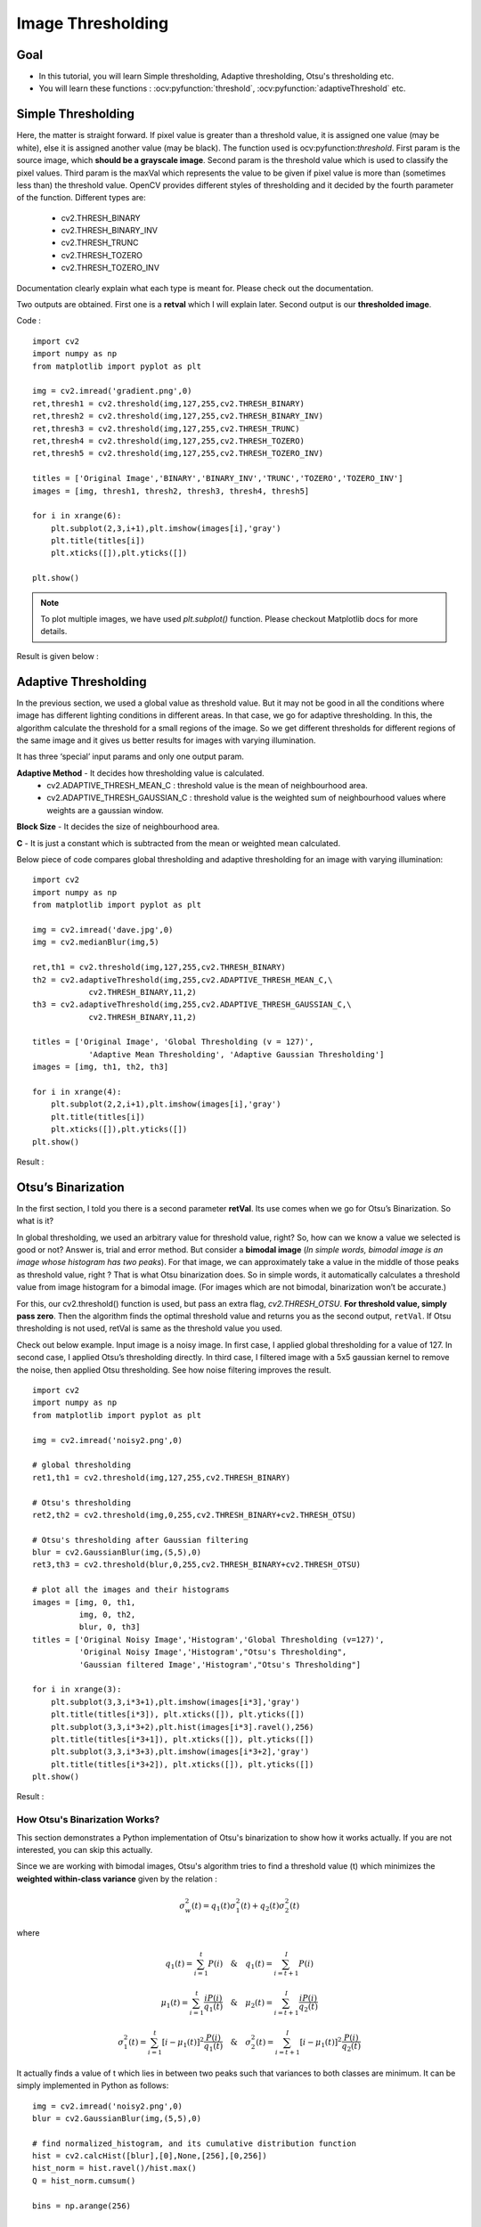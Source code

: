 .. _Thresholding:

Image Thresholding
********************

Goal
======

.. container:: enumeratevisibleitemswithsquare

    * In this tutorial, you will learn Simple thresholding, Adaptive thresholding, Otsu's thresholding etc.
    * You will learn these functions : :ocv:pyfunction:`threshold`, :ocv:pyfunction:`adaptiveThreshold` etc.
    
Simple Thresholding
=====================

Here, the matter is straight forward. If pixel value is greater than a threshold value, it is assigned one value (may be white), else it is assigned another value (may be black). The function used is ocv:pyfunction:`threshold`. First param is the source image, which **should be a grayscale image**. Second param is the threshold value which is used to classify the pixel values. Third param is the maxVal which represents the value to be given if pixel value is more than (sometimes less than) the threshold value. OpenCV provides different styles of thresholding and it decided by the fourth parameter of the function. Different types are:

   * cv2.THRESH_BINARY
   * cv2.THRESH_BINARY_INV
   * cv2.THRESH_TRUNC
   * cv2.THRESH_TOZERO
   * cv2.THRESH_TOZERO_INV

Documentation clearly explain what each type is meant for. Please check out the documentation.

Two outputs are obtained. First one is a **retval** which I will explain later. Second output is our **thresholded image**.

Code :
::
    
    import cv2
    import numpy as np
    from matplotlib import pyplot as plt
     
    img = cv2.imread('gradient.png',0)
    ret,thresh1 = cv2.threshold(img,127,255,cv2.THRESH_BINARY)
    ret,thresh2 = cv2.threshold(img,127,255,cv2.THRESH_BINARY_INV)
    ret,thresh3 = cv2.threshold(img,127,255,cv2.THRESH_TRUNC)
    ret,thresh4 = cv2.threshold(img,127,255,cv2.THRESH_TOZERO)
    ret,thresh5 = cv2.threshold(img,127,255,cv2.THRESH_TOZERO_INV)
     
    titles = ['Original Image','BINARY','BINARY_INV','TRUNC','TOZERO','TOZERO_INV']
    images = [img, thresh1, thresh2, thresh3, thresh4, thresh5]
     
    for i in xrange(6):
        plt.subplot(2,3,i+1),plt.imshow(images[i],'gray')
        plt.title(titles[i])
        plt.xticks([]),plt.yticks([])
     
    plt.show()

.. note:: To plot multiple images, we have used `plt.subplot()` function. Please checkout Matplotlib docs for more details.

Result is given below :

         .. image:: images/threshold.jpg
              :alt: Simple Thresholding
              :align: center 

Adaptive Thresholding
========================

In the previous section, we used a global value as threshold value. But it may not be good in all the conditions where image has different lighting conditions in different areas. In that case, we go for adaptive thresholding. In this, the algorithm calculate the threshold for a small regions of the image. So we get different thresholds for different regions of the same image and it gives us better results for images with varying illumination.

It has three ‘special’ input params and only one output param.

**Adaptive Method** - It decides how thresholding value is calculated.
     * cv2.ADAPTIVE_THRESH_MEAN_C : threshold value is the mean of neighbourhood area.
     * cv2.ADAPTIVE_THRESH_GAUSSIAN_C : threshold value is the weighted sum of neighbourhood values where weights are a gaussian window.
     
**Block Size** - It decides the size of neighbourhood area.

**C** - It is just a constant which is subtracted from the mean or weighted mean calculated.

Below piece of code compares global thresholding and adaptive thresholding for an image with varying illumination:
::

    import cv2
    import numpy as np
    from matplotlib import pyplot as plt
     
    img = cv2.imread('dave.jpg',0)
    img = cv2.medianBlur(img,5)
     
    ret,th1 = cv2.threshold(img,127,255,cv2.THRESH_BINARY)
    th2 = cv2.adaptiveThreshold(img,255,cv2.ADAPTIVE_THRESH_MEAN_C,\
                cv2.THRESH_BINARY,11,2)
    th3 = cv2.adaptiveThreshold(img,255,cv2.ADAPTIVE_THRESH_GAUSSIAN_C,\
                cv2.THRESH_BINARY,11,2)

    titles = ['Original Image', 'Global Thresholding (v = 127)', 
                'Adaptive Mean Thresholding', 'Adaptive Gaussian Thresholding']
    images = [img, th1, th2, th3]
     
    for i in xrange(4):
        plt.subplot(2,2,i+1),plt.imshow(images[i],'gray')
        plt.title(titles[i])
        plt.xticks([]),plt.yticks([])
    plt.show()

Result :

     .. image:: images/ada_threshold.jpg
              :alt: Adaptive Thresholding
              :align: center 

Otsu’s Binarization
=====================

In the first section, I told you there is a second parameter **retVal**. Its use comes when we go for Otsu’s Binarization. So what is it?

In global thresholding, we used an arbitrary value for threshold value, right? So, how can we know a value we selected is good or not? Answer is, trial and error method. But consider a **bimodal image** (*In simple words, bimodal image is an image whose histogram has two peaks*). For that image, we can approximately take a value in the middle of those peaks as threshold value, right ? That is what Otsu binarization does. So in simple words, it automatically calculates a threshold value from image histogram for a bimodal image. (For images which are not bimodal, binarization won’t be accurate.)

For this, our cv2.threshold() function is used, but pass an extra flag, `cv2.THRESH_OTSU`. **For threshold value, simply pass zero**. Then the algorithm finds the optimal threshold value and returns you as the second output, ``retVal``. If Otsu thresholding is not used, retVal is same as the threshold value you used.

Check out below example. Input image is a noisy image. In first case, I applied global thresholding for a value of 127. In second case, I applied Otsu’s thresholding directly. In third case, I filtered image with a 5x5 gaussian kernel to remove the noise, then applied Otsu thresholding. See how noise filtering improves the result.
::
    
    import cv2
    import numpy as np
    from matplotlib import pyplot as plt

    img = cv2.imread('noisy2.png',0)
     
    # global thresholding
    ret1,th1 = cv2.threshold(img,127,255,cv2.THRESH_BINARY)
     
    # Otsu's thresholding
    ret2,th2 = cv2.threshold(img,0,255,cv2.THRESH_BINARY+cv2.THRESH_OTSU)
     
    # Otsu's thresholding after Gaussian filtering
    blur = cv2.GaussianBlur(img,(5,5),0)
    ret3,th3 = cv2.threshold(blur,0,255,cv2.THRESH_BINARY+cv2.THRESH_OTSU)
     
    # plot all the images and their histograms
    images = [img, 0, th1,
              img, 0, th2,
              blur, 0, th3]
    titles = ['Original Noisy Image','Histogram','Global Thresholding (v=127)',
              'Original Noisy Image','Histogram',"Otsu's Thresholding",
              'Gaussian filtered Image','Histogram',"Otsu's Thresholding"]

    for i in xrange(3):
        plt.subplot(3,3,i*3+1),plt.imshow(images[i*3],'gray')
        plt.title(titles[i*3]), plt.xticks([]), plt.yticks([])
        plt.subplot(3,3,i*3+2),plt.hist(images[i*3].ravel(),256)
        plt.title(titles[i*3+1]), plt.xticks([]), plt.yticks([])
        plt.subplot(3,3,i*3+3),plt.imshow(images[i*3+2],'gray')
        plt.title(titles[i*3+2]), plt.xticks([]), plt.yticks([])
    plt.show()
    
Result : 

     .. image:: images/otsu.jpg
              :alt: Otsu's Thresholding
              :align: center 
              
How Otsu's Binarization Works?
----------------------------------

This section demonstrates a Python implementation of Otsu's binarization to show how it works actually. If you are not interested, you can skip this actually.

Since we are working with bimodal images, Otsu's algorithm tries to find a threshold value (t) which minimizes the **weighted within-class variance** given by the relation :

.. math::
    \sigma_w^2(t) = q_1(t)\sigma_1^2(t)+q_2(t)\sigma_2^2(t)

where

.. math::
    q_1(t) = \sum_{i=1}^{t} P(i) \quad \& \quad q_1(t) = \sum_{i=t+1}^{I} P(i) 

    \mu_1(t) = \sum_{i=1}^{t} \frac{iP(i)}{q_1(t)} \quad \& \quad \mu_2(t) = \sum_{i=t+1}^{I} \frac{iP(i)}{q_2(t)}

    \sigma_1^2(t) = \sum_{i=1}^{t} [i-\mu_1(t)]^2 \frac{P(i)}{q_1(t)} \quad \& \quad \sigma_2^2(t) = \sum_{i=t+1}^{I} [i-\mu_1(t)]^2 \frac{P(i)}{q_2(t)}

It actually finds a value of t which lies in between two peaks such that variances to both classes are minimum. It can be simply implemented in Python as follows:
::
    
    img = cv2.imread('noisy2.png',0)
    blur = cv2.GaussianBlur(img,(5,5),0)
     
    # find normalized_histogram, and its cumulative distribution function
    hist = cv2.calcHist([blur],[0],None,[256],[0,256])
    hist_norm = hist.ravel()/hist.max()
    Q = hist_norm.cumsum()
     
    bins = np.arange(256)
     
    fn_min = np.inf
    thresh = -1
     
    for i in xrange(1,256):
        p1,p2 = np.hsplit(hist_norm,[i]) # probabilities
        q1,q2 = Q[i],Q[255]-Q[i] # cum sum of classes
        b1,b2 = np.hsplit(bins,[i]) # weights
         
        # finding means and variances
        m1,m2 = np.sum(p1*b1)/q1, np.sum(p2*b2)/q2
        v1,v2 = np.sum(((b1-m1)**2)*p1)/q1,np.sum(((b2-m2)**2)*p2)/q2
         
        # calculates the minimization function
        fn = v1*q1 + v2*q2
        if fn < fn_min:
            fn_min = fn
            thresh = i
     
    # find otsu's threshold value with OpenCV function
    ret, otsu = cv2.threshold(blur,0,255,cv2.THRESH_BINARY+cv2.THRESH_OTSU)
    print thresh,ret
    
*(Some of the functions may be new here, but we will cover them in coming chapters)*

Additional Resources
=====================
#. Digital Image Processing, Rafael C. Gonzalez

Exercises
===========
#. There are some optimizations available for Otsu's binarization. You can search and implement it.

